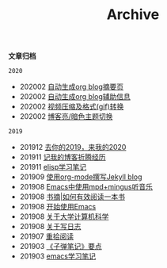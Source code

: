 #+TITLE:Archive
#+STARTUP: showall
#+OPTIONS: toc:nil H:2 num:2 title:nil

*文章归档*

=2020=
 * 202002 [[https://blog.geekinney.com/post/auto-generate-blog-digest-page.html][自动生成org blog摘要页]]
 * 202002 [[https://blog.geekinney.com/post/auto-generate-blog-relative-info.html][自动生成org blog辅助信息]]
 * 202002 [[https://blog.geekinney.com/post/elisp-hack-compress-and-convert-video.html][视频压缩及格式(gif)转换]]
 * 202002 [[https://blog.geekinney.com/post/blog-light-and-dark-theme-switch.html][博客亮/暗色主题切换]]

=2019=
 * 201912 [[https://blog.geekinney.com/post/at-the-end-of-2019.html][去你的2019，来我的2020]]
 * 201911 [[https://blog.geekinney.com/post/experience-of-setting-up-my-own-blog-site.html][记我的博客折腾经历]]
 * 201911 [[https://blog.geekinney.com/post/emacs-lisp-learning-note.html][elisp学习笔记]]
 * 201909 [[https://blog.geekinney.com/post/using-org-to-blog-with-jekyll.html][使用org-mode撰写Jekyll blog]]
 * 201908 [[https://blog.geekinney.com/post/listen-music-in-emacs.html][Emacs中使用mpd+mingus听音乐]]
 * 201908 [[https://blog.geekinney.com/post/reading-notes-of-how-to-read-a-book-efficiently.html][书摘|如何有效阅读一本书]]
 * 201908 [[https://blog.geekinney.com/post/get-started-with-emacs.html][开始使用Emacs]]
 * 201908 [[https://blog.geekinney.com/post/thinking-about-cs-teaching-in-college.html][关于大学计算机科学]]
 * 201908 [[https://blog.geekinney.com/post/thinking-about-journaling.html][关于写日志]]
 * 201907 [[https://blog.geekinney.com/post/pick-up-reading-after-read-the-moon-and-sixpence.html][重拾阅读]]
 * 201903 [[https://blog.geekinney.com/post/reading-notes-of-bullet-journal.html][《子弹笔记》要点]]
 * 201903 [[https://blog.geekinney.com/post/emacs-learning-note.html][emacs学习笔记]]
